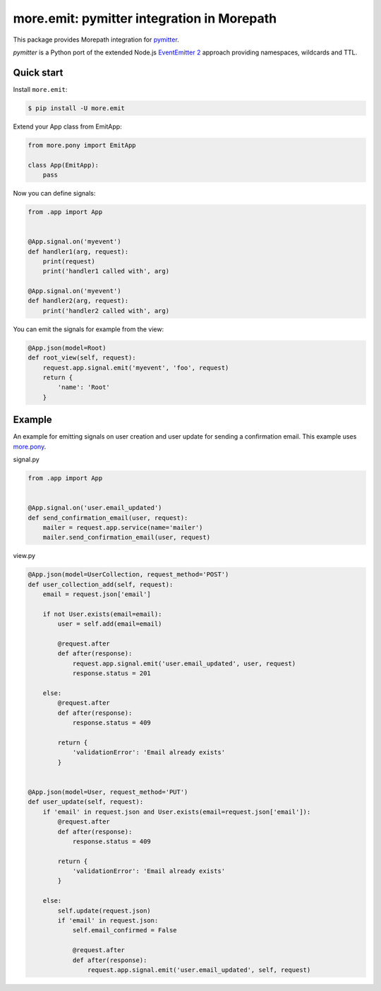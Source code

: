 more.emit: pymitter integration in Morepath
===============================================

This package provides Morepath integration for pymitter_.

*pymitter* is a Python port of the extended Node.js `EventEmitter 2`_
approach providing namespaces, wildcards and TTL.


Quick start
-----------

Install ``more.emit``:

.. code-block:: console

  $ pip install -U more.emit

Extend your App class from EmitApp:

.. code-block:: python

    from more.pony import EmitApp

    class App(EmitApp):
        pass

Now you can define signals:

.. code-block:: python

  from .app import App


  @App.signal.on('myevent')
  def handler1(arg, request):
      print(request)
      print('handler1 called with', arg)

  @App.signal.on('myevent')
  def handler2(arg, request):
      print('handler2 called with', arg)

You can emit the signals for example from the view:

.. code-block:: python

  @App.json(model=Root)
  def root_view(self, request):
      request.app.signal.emit('myevent', 'foo', request)
      return {
          'name': 'Root'
      }


Example
-------

An example for emitting signals on user creation
and user update for sending a confirmation email.
This example uses `more.pony`_.

signal.py

.. code-block:: python

  from .app import App


  @App.signal.on('user.email_updated')
  def send_confirmation_email(user, request):
      mailer = request.app.service(name='mailer')
      mailer.send_confirmation_email(user, request)

view.py

.. code-block:: python

  @App.json(model=UserCollection, request_method='POST')
  def user_collection_add(self, request):
      email = request.json['email']

      if not User.exists(email=email):
          user = self.add(email=email)

          @request.after
          def after(response):
              request.app.signal.emit('user.email_updated', user, request)
              response.status = 201

      else:
          @request.after
          def after(response):
              response.status = 409

          return {
              'validationError': 'Email already exists'
          }


  @App.json(model=User, request_method='PUT')
  def user_update(self, request):
      if 'email' in request.json and User.exists(email=request.json['email']):
          @request.after
          def after(response):
              response.status = 409

          return {
              'validationError': 'Email already exists'
          }

      else:
          self.update(request.json)
          if 'email' in request.json:
              self.email_confirmed = False

              @request.after
              def after(response):
                  request.app.signal.emit('user.email_updated', self, request)


.. _pymitter: https://github.com/riga/pymitter
.. _EventEmitter 2: https://github.com/asyncly/EventEmitter2
.. _more.pony: https://github.com/morepath/more.pony
